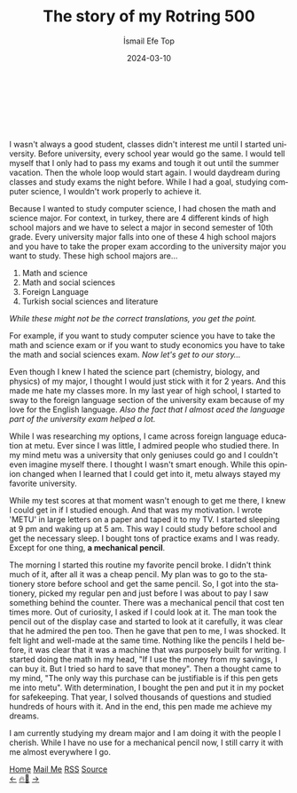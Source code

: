 #+title: The story of my Rotring 500
#+AUTHOR: İsmail Efe Top
#+DATE: 2024-03-10
#+LANGUAGE: en
#+DESCRIPTION: The story of how I got my important pencil.

#+LANGUAGE: en
#+HTML_HEAD: <link rel="webmention" href="https://webmention.io/ismailefe.org/webmention" />
#+HTML_HEAD: <link rel="stylesheet" type="text/css" href="/templates/style.css" />
#+HTML_HEAD: <link rel="apple-touch-icon" sizes="180x180" href="/favicon/apple-touch-icon.png">
#+HTML_HEAD: <link rel="icon" type="image/png" sizes="32x32" href="/favicon/favicon-32x32.png">
#+HTML_HEAD: <link rel="icon" type="image/png" sizes="16x16" href="/favicon/favicon-16x16.png">
#+HTML_HEAD: <link rel="manifest" href="/favicon/site.webmanifest">
#+HTML_HEAD: <style> .center { display: block; margin-left: auto; margin-right: auto;}</style>

#+begin_export html
<br><br>
<img style="width: 600px;" class="centered-image" src="/blog/rotring500/rotring.webp" alt="Picture of my rotring 500">
<br><br>
#+end_export
I wasn't always a good student, classes didn't interest me until I started university. Before university, every school year would go the same. I would tell myself that I only had to pass my exams and tough it out until the summer vacation. Then the whole loop would start again. I would daydream during classes and study exams the night before. While I had a goal, studying computer science, I wouldn't work properly to achieve it.

Because I wanted to study computer science, I had chosen the math and science major. For context, in turkey, there are 4 different kinds of high school majors and we have to select a major in second semester of 10th grade. Every university major falls into one of these 4 high school majors and you have to take the proper exam according to the university major you want to study. These high school majors are...


1. Math and science
2. Math and social sciences
3. Foreign Language
4. Turkish social sciences and literature

/While these might not be the correct translations, you get the point./

For example, if you want to study computer science you have to take the math and science exam or if you want to study economics you have to take the math and social sciences exam. /Now let's get to our story.../

Even though I knew I hated the science part (chemistry, biology, and physics) of my major, I thought I would just stick with it for 2 years. And this made me hate my classes more. In my last year of high school, I started to sway to the foreign language section of the university exam because of my love for the English language. /Also the fact that I almost aced the language part of the university exam helped a lot./

While I was researching my options, I came across foreign language education at metu. Ever since I was little, I admired people who studied there. In my mind metu was a university that only geniuses could go and I couldn't even imagine myself there. I thought I wasn't smart enough. While this opinion changed when I learned that I could get into it, metu always stayed my favorite university.

While my test scores at that moment wasn't enough to get me there, I knew I could get in if I studied enough. And that was my motivation. I wrote 'METU' in large letters on a paper and taped it to my TV. I started sleeping at 9 pm and waking up at 5 am. This way I could study before school and get the necessary sleep. I bought tons of practice exams and I was ready. Except for one thing, *a mechanical pencil*.

The morning I started this routine my favorite pencil broke. I didn't think much of it, after all it was a cheap pencil. My plan was to go to the stationery store before school and get the same pencil. So, I got into the stationery, picked my regular pen and just before I was about to pay I saw something behind the counter. There was a mechanical pencil that cost ten times more. Out of curiosity, I asked if I could look at it. The man took the pencil out of the display case and started to look at it carefully, it was clear that he admired the pen too. Then he gave that pen to me, I was shocked. It felt light and well-made at the same time. Nothing like the pencils I held before, it was clear that it was a machine that was purposely built for writing. I started doing the math in my head, "If I use the money from my savings, I can buy it. But I tried so hard to save that money". Then a thought came to my mind, "The only way this purchase can be justifiable is if this pen gets me into metu". With determination, I bought the pen and put it in my pocket for safekeeping. That year, I solved thousands of questions and studied hundreds of hours with it. And in the end, this pen made me achieve my dreams.

I am currently studying my dream major and I am doing it with the people I cherish. While I have no use for a mechanical pencil now, I still carry it with me almost everywhere I go.


#+BEGIN_EXPORT html
<div class="bottom-header">
  <a class="bottom-header-link" href="/">Home</a>
  <a href="mailto:ismailefetop@gmail.com" class="bottom-header-link">Mail Me</a>
  <a class="bottom-header-link" href="/feed.xml" target="_blank">RSS</a>
  <a class="bottom-header-link" href="https://github.com/Ektaynot/ismailefe_org" target="_blank">Source</a>
</div>
<div class="firechickenwebring">
  <a href="https://firechicken.club/efe/prev">←</a>
  <a href="https://firechicken.club">🔥⁠🐓</a>
  <a href="https://firechicken.club/efe/next">→</a>
</div>
#+END_EXPORT
